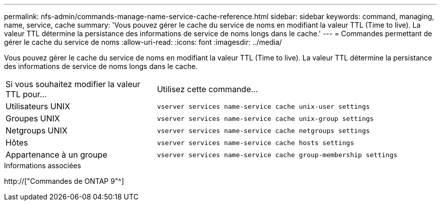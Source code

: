 ---
permalink: nfs-admin/commands-manage-name-service-cache-reference.html 
sidebar: sidebar 
keywords: command, managing, name, service, cache 
summary: 'Vous pouvez gérer le cache du service de noms en modifiant la valeur TTL (Time to live). La valeur TTL détermine la persistance des informations de service de noms longs dans le cache.' 
---
= Commandes permettant de gérer le cache du service de noms
:allow-uri-read: 
:icons: font
:imagesdir: ../media/


[role="lead"]
Vous pouvez gérer le cache du service de noms en modifiant la valeur TTL (Time to live). La valeur TTL détermine la persistance des informations de service de noms longs dans le cache.

[cols="35,65"]
|===


| Si vous souhaitez modifier la valeur TTL pour... | Utilisez cette commande... 


 a| 
Utilisateurs UNIX
 a| 
`vserver services name-service cache unix-user settings`



 a| 
Groupes UNIX
 a| 
`vserver services name-service cache unix-group settings`



 a| 
Netgroups UNIX
 a| 
`vserver services name-service cache netgroups settings`



 a| 
Hôtes
 a| 
`vserver services name-service cache hosts settings`



 a| 
Appartenance à un groupe
 a| 
`vserver services name-service cache group-membership settings`

|===
.Informations associées
http://["Commandes de ONTAP 9"^]
